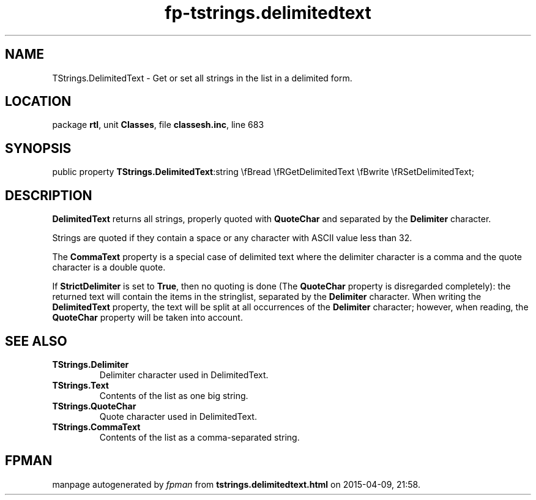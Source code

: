 .\" file autogenerated by fpman
.TH "fp-tstrings.delimitedtext" 3 "2014-03-14" "fpman" "Free Pascal Programmer's Manual"
.SH NAME
TStrings.DelimitedText - Get or set all strings in the list in a delimited form.
.SH LOCATION
package \fBrtl\fR, unit \fBClasses\fR, file \fBclassesh.inc\fR, line 683
.SH SYNOPSIS
public property  \fBTStrings.DelimitedText\fR:string \\fBread \\fRGetDelimitedText \\fBwrite \\fRSetDelimitedText;
.SH DESCRIPTION
\fBDelimitedText\fR returns all strings, properly quoted with \fBQuoteChar\fR and separated by the \fBDelimiter\fR character.

Strings are quoted if they contain a space or any character with ASCII value less than 32.

The \fBCommaText\fR property is a special case of delimited text where the delimiter character is a comma and the quote character is a double quote.

If \fBStrictDelimiter\fR is set to \fBTrue\fR, then no quoting is done (The \fBQuoteChar\fR property is disregarded completely): the returned text will contain the items in the stringlist, separated by the \fBDelimiter\fR character. When writing the \fBDelimitedText\fR property, the text will be split at all occurrences of the \fBDelimiter\fR character; however, when reading, the \fBQuoteChar\fR property will be taken into account.


.SH SEE ALSO
.TP
.B TStrings.Delimiter
Delimiter character used in DelimitedText.
.TP
.B TStrings.Text
Contents of the list as one big string.
.TP
.B TStrings.QuoteChar
Quote character used in DelimitedText.
.TP
.B TStrings.CommaText
Contents of the list as a comma-separated string.

.SH FPMAN
manpage autogenerated by \fIfpman\fR from \fBtstrings.delimitedtext.html\fR on 2015-04-09, 21:58.

